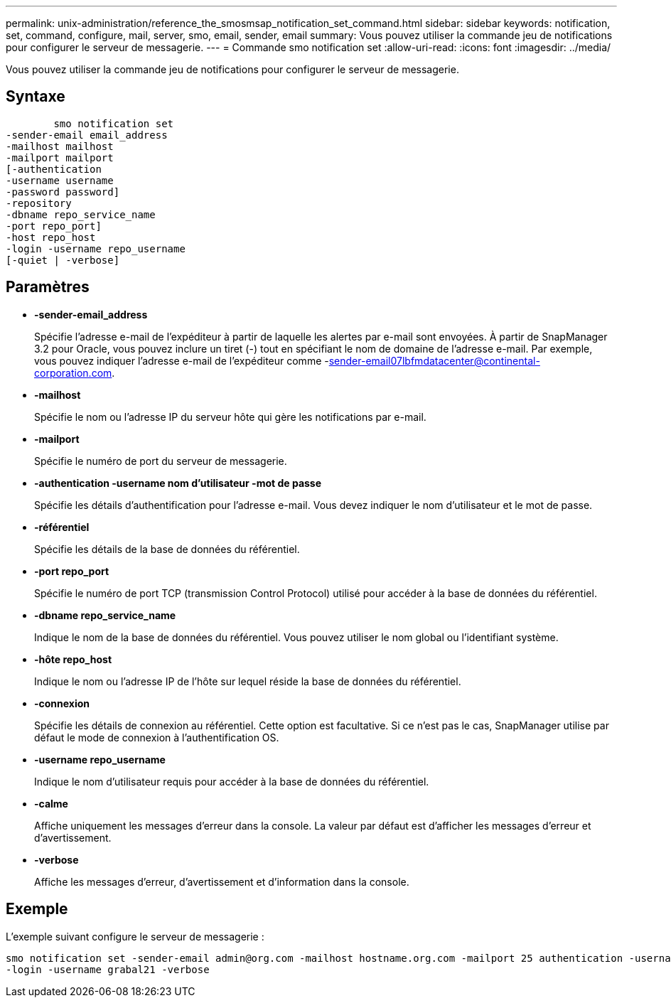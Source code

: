 ---
permalink: unix-administration/reference_the_smosmsap_notification_set_command.html 
sidebar: sidebar 
keywords: notification, set, command, configure, mail, server, smo, email, sender, email 
summary: Vous pouvez utiliser la commande jeu de notifications pour configurer le serveur de messagerie. 
---
= Commande smo notification set
:allow-uri-read: 
:icons: font
:imagesdir: ../media/


[role="lead"]
Vous pouvez utiliser la commande jeu de notifications pour configurer le serveur de messagerie.



== Syntaxe

[listing]
----

        smo notification set
-sender-email email_address
-mailhost mailhost
-mailport mailport
[-authentication
-username username
-password password]
-repository
-dbname repo_service_name
-port repo_port]
-host repo_host
-login -username repo_username
[-quiet | -verbose]
----


== Paramètres

* *-sender-email_address*
+
Spécifie l'adresse e-mail de l'expéditeur à partir de laquelle les alertes par e-mail sont envoyées. À partir de SnapManager 3.2 pour Oracle, vous pouvez inclure un tiret (-) tout en spécifiant le nom de domaine de l'adresse e-mail. Par exemple, vous pouvez indiquer l'adresse e-mail de l'expéditeur comme -sender-email07lbfmdatacenter@continental-corporation.com.

* *-mailhost*
+
Spécifie le nom ou l'adresse IP du serveur hôte qui gère les notifications par e-mail.

* *-mailport*
+
Spécifie le numéro de port du serveur de messagerie.

* *-authentication -username nom d'utilisateur -mot de passe*
+
Spécifie les détails d'authentification pour l'adresse e-mail. Vous devez indiquer le nom d'utilisateur et le mot de passe.

* *-référentiel*
+
Spécifie les détails de la base de données du référentiel.

* *-port repo_port*
+
Spécifie le numéro de port TCP (transmission Control Protocol) utilisé pour accéder à la base de données du référentiel.

* *-dbname repo_service_name*
+
Indique le nom de la base de données du référentiel. Vous pouvez utiliser le nom global ou l'identifiant système.

* *-hôte repo_host*
+
Indique le nom ou l'adresse IP de l'hôte sur lequel réside la base de données du référentiel.

* *-connexion*
+
Spécifie les détails de connexion au référentiel. Cette option est facultative. Si ce n'est pas le cas, SnapManager utilise par défaut le mode de connexion à l'authentification OS.

* *-username repo_username*
+
Indique le nom d'utilisateur requis pour accéder à la base de données du référentiel.

* *-calme*
+
Affiche uniquement les messages d'erreur dans la console. La valeur par défaut est d'afficher les messages d'erreur et d'avertissement.

* *-verbose*
+
Affiche les messages d'erreur, d'avertissement et d'information dans la console.





== Exemple

L'exemple suivant configure le serveur de messagerie :

[listing]
----
smo notification set -sender-email admin@org.com -mailhost hostname.org.com -mailport 25 authentication -username davis -password davis -repository -port 1521 -dbname SMOREPO -host hotspur
-login -username grabal21 -verbose
----